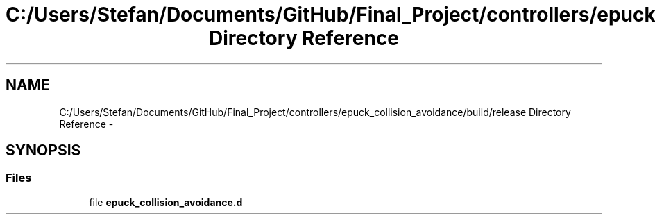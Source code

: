 .TH "C:/Users/Stefan/Documents/GitHub/Final_Project/controllers/epuck_collision_avoidance/build/release Directory Reference" 3 "Mon Mar 31 2014" "Version 0.2" "Major Project Documentation" \" -*- nroff -*-
.ad l
.nh
.SH NAME
C:/Users/Stefan/Documents/GitHub/Final_Project/controllers/epuck_collision_avoidance/build/release Directory Reference \- 
.SH SYNOPSIS
.br
.PP
.SS "Files"

.in +1c
.ti -1c
.RI "file \fBepuck_collision_avoidance\&.d\fP"
.br
.in -1c
